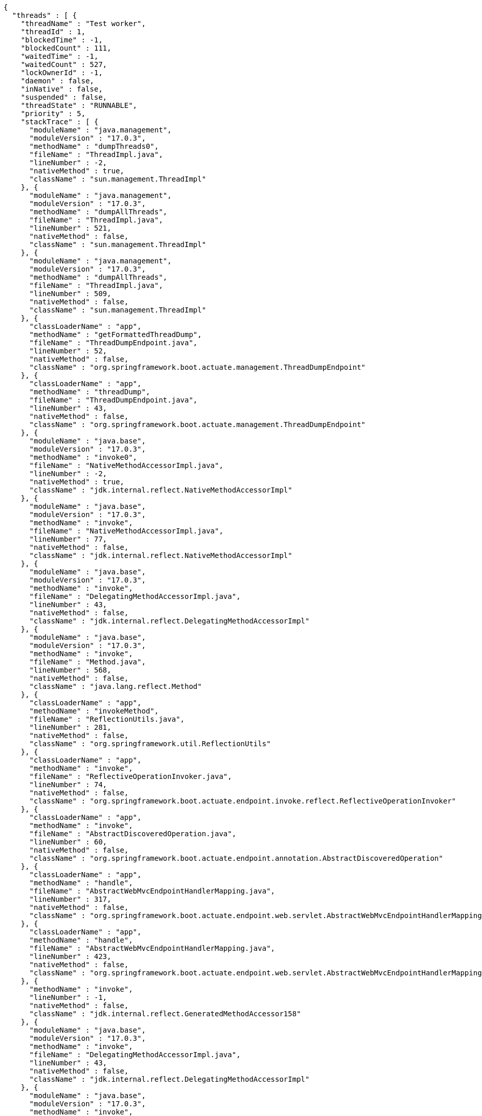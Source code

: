 [source,json,options="nowrap"]
----
{
  "threads" : [ {
    "threadName" : "Test worker",
    "threadId" : 1,
    "blockedTime" : -1,
    "blockedCount" : 111,
    "waitedTime" : -1,
    "waitedCount" : 527,
    "lockOwnerId" : -1,
    "daemon" : false,
    "inNative" : false,
    "suspended" : false,
    "threadState" : "RUNNABLE",
    "priority" : 5,
    "stackTrace" : [ {
      "moduleName" : "java.management",
      "moduleVersion" : "17.0.3",
      "methodName" : "dumpThreads0",
      "fileName" : "ThreadImpl.java",
      "lineNumber" : -2,
      "nativeMethod" : true,
      "className" : "sun.management.ThreadImpl"
    }, {
      "moduleName" : "java.management",
      "moduleVersion" : "17.0.3",
      "methodName" : "dumpAllThreads",
      "fileName" : "ThreadImpl.java",
      "lineNumber" : 521,
      "nativeMethod" : false,
      "className" : "sun.management.ThreadImpl"
    }, {
      "moduleName" : "java.management",
      "moduleVersion" : "17.0.3",
      "methodName" : "dumpAllThreads",
      "fileName" : "ThreadImpl.java",
      "lineNumber" : 509,
      "nativeMethod" : false,
      "className" : "sun.management.ThreadImpl"
    }, {
      "classLoaderName" : "app",
      "methodName" : "getFormattedThreadDump",
      "fileName" : "ThreadDumpEndpoint.java",
      "lineNumber" : 52,
      "nativeMethod" : false,
      "className" : "org.springframework.boot.actuate.management.ThreadDumpEndpoint"
    }, {
      "classLoaderName" : "app",
      "methodName" : "threadDump",
      "fileName" : "ThreadDumpEndpoint.java",
      "lineNumber" : 43,
      "nativeMethod" : false,
      "className" : "org.springframework.boot.actuate.management.ThreadDumpEndpoint"
    }, {
      "moduleName" : "java.base",
      "moduleVersion" : "17.0.3",
      "methodName" : "invoke0",
      "fileName" : "NativeMethodAccessorImpl.java",
      "lineNumber" : -2,
      "nativeMethod" : true,
      "className" : "jdk.internal.reflect.NativeMethodAccessorImpl"
    }, {
      "moduleName" : "java.base",
      "moduleVersion" : "17.0.3",
      "methodName" : "invoke",
      "fileName" : "NativeMethodAccessorImpl.java",
      "lineNumber" : 77,
      "nativeMethod" : false,
      "className" : "jdk.internal.reflect.NativeMethodAccessorImpl"
    }, {
      "moduleName" : "java.base",
      "moduleVersion" : "17.0.3",
      "methodName" : "invoke",
      "fileName" : "DelegatingMethodAccessorImpl.java",
      "lineNumber" : 43,
      "nativeMethod" : false,
      "className" : "jdk.internal.reflect.DelegatingMethodAccessorImpl"
    }, {
      "moduleName" : "java.base",
      "moduleVersion" : "17.0.3",
      "methodName" : "invoke",
      "fileName" : "Method.java",
      "lineNumber" : 568,
      "nativeMethod" : false,
      "className" : "java.lang.reflect.Method"
    }, {
      "classLoaderName" : "app",
      "methodName" : "invokeMethod",
      "fileName" : "ReflectionUtils.java",
      "lineNumber" : 281,
      "nativeMethod" : false,
      "className" : "org.springframework.util.ReflectionUtils"
    }, {
      "classLoaderName" : "app",
      "methodName" : "invoke",
      "fileName" : "ReflectiveOperationInvoker.java",
      "lineNumber" : 74,
      "nativeMethod" : false,
      "className" : "org.springframework.boot.actuate.endpoint.invoke.reflect.ReflectiveOperationInvoker"
    }, {
      "classLoaderName" : "app",
      "methodName" : "invoke",
      "fileName" : "AbstractDiscoveredOperation.java",
      "lineNumber" : 60,
      "nativeMethod" : false,
      "className" : "org.springframework.boot.actuate.endpoint.annotation.AbstractDiscoveredOperation"
    }, {
      "classLoaderName" : "app",
      "methodName" : "handle",
      "fileName" : "AbstractWebMvcEndpointHandlerMapping.java",
      "lineNumber" : 317,
      "nativeMethod" : false,
      "className" : "org.springframework.boot.actuate.endpoint.web.servlet.AbstractWebMvcEndpointHandlerMapping$ServletWebOperationAdapter"
    }, {
      "classLoaderName" : "app",
      "methodName" : "handle",
      "fileName" : "AbstractWebMvcEndpointHandlerMapping.java",
      "lineNumber" : 423,
      "nativeMethod" : false,
      "className" : "org.springframework.boot.actuate.endpoint.web.servlet.AbstractWebMvcEndpointHandlerMapping$OperationHandler"
    }, {
      "methodName" : "invoke",
      "lineNumber" : -1,
      "nativeMethod" : false,
      "className" : "jdk.internal.reflect.GeneratedMethodAccessor158"
    }, {
      "moduleName" : "java.base",
      "moduleVersion" : "17.0.3",
      "methodName" : "invoke",
      "fileName" : "DelegatingMethodAccessorImpl.java",
      "lineNumber" : 43,
      "nativeMethod" : false,
      "className" : "jdk.internal.reflect.DelegatingMethodAccessorImpl"
    }, {
      "moduleName" : "java.base",
      "moduleVersion" : "17.0.3",
      "methodName" : "invoke",
      "fileName" : "Method.java",
      "lineNumber" : 568,
      "nativeMethod" : false,
      "className" : "java.lang.reflect.Method"
    }, {
      "classLoaderName" : "app",
      "methodName" : "doInvoke",
      "fileName" : "InvocableHandlerMethod.java",
      "lineNumber" : 207,
      "nativeMethod" : false,
      "className" : "org.springframework.web.method.support.InvocableHandlerMethod"
    }, {
      "classLoaderName" : "app",
      "methodName" : "invokeForRequest",
      "fileName" : "InvocableHandlerMethod.java",
      "lineNumber" : 152,
      "nativeMethod" : false,
      "className" : "org.springframework.web.method.support.InvocableHandlerMethod"
    }, {
      "classLoaderName" : "app",
      "methodName" : "invokeAndHandle",
      "fileName" : "ServletInvocableHandlerMethod.java",
      "lineNumber" : 117,
      "nativeMethod" : false,
      "className" : "org.springframework.web.servlet.mvc.method.annotation.ServletInvocableHandlerMethod"
    }, {
      "classLoaderName" : "app",
      "methodName" : "invokeHandlerMethod",
      "fileName" : "RequestMappingHandlerAdapter.java",
      "lineNumber" : 884,
      "nativeMethod" : false,
      "className" : "org.springframework.web.servlet.mvc.method.annotation.RequestMappingHandlerAdapter"
    }, {
      "classLoaderName" : "app",
      "methodName" : "handleInternal",
      "fileName" : "RequestMappingHandlerAdapter.java",
      "lineNumber" : 797,
      "nativeMethod" : false,
      "className" : "org.springframework.web.servlet.mvc.method.annotation.RequestMappingHandlerAdapter"
    }, {
      "classLoaderName" : "app",
      "methodName" : "handle",
      "fileName" : "AbstractHandlerMethodAdapter.java",
      "lineNumber" : 87,
      "nativeMethod" : false,
      "className" : "org.springframework.web.servlet.mvc.method.AbstractHandlerMethodAdapter"
    }, {
      "classLoaderName" : "app",
      "methodName" : "doDispatch",
      "fileName" : "DispatcherServlet.java",
      "lineNumber" : 1080,
      "nativeMethod" : false,
      "className" : "org.springframework.web.servlet.DispatcherServlet"
    }, {
      "classLoaderName" : "app",
      "methodName" : "doService",
      "fileName" : "DispatcherServlet.java",
      "lineNumber" : 973,
      "nativeMethod" : false,
      "className" : "org.springframework.web.servlet.DispatcherServlet"
    }, {
      "classLoaderName" : "app",
      "methodName" : "processRequest",
      "fileName" : "FrameworkServlet.java",
      "lineNumber" : 1003,
      "nativeMethod" : false,
      "className" : "org.springframework.web.servlet.FrameworkServlet"
    }, {
      "classLoaderName" : "app",
      "methodName" : "doGet",
      "fileName" : "FrameworkServlet.java",
      "lineNumber" : 895,
      "nativeMethod" : false,
      "className" : "org.springframework.web.servlet.FrameworkServlet"
    }, {
      "classLoaderName" : "app",
      "methodName" : "service",
      "fileName" : "HttpServlet.java",
      "lineNumber" : 527,
      "nativeMethod" : false,
      "className" : "jakarta.servlet.http.HttpServlet"
    }, {
      "classLoaderName" : "app",
      "methodName" : "service",
      "fileName" : "FrameworkServlet.java",
      "lineNumber" : 880,
      "nativeMethod" : false,
      "className" : "org.springframework.web.servlet.FrameworkServlet"
    }, {
      "classLoaderName" : "app",
      "methodName" : "service",
      "fileName" : "TestDispatcherServlet.java",
      "lineNumber" : 72,
      "nativeMethod" : false,
      "className" : "org.springframework.test.web.servlet.TestDispatcherServlet"
    }, {
      "classLoaderName" : "app",
      "methodName" : "service",
      "fileName" : "HttpServlet.java",
      "lineNumber" : 614,
      "nativeMethod" : false,
      "className" : "jakarta.servlet.http.HttpServlet"
    }, {
      "classLoaderName" : "app",
      "methodName" : "doFilter",
      "fileName" : "MockFilterChain.java",
      "lineNumber" : 165,
      "nativeMethod" : false,
      "className" : "org.springframework.mock.web.MockFilterChain$ServletFilterProxy"
    }, {
      "classLoaderName" : "app",
      "methodName" : "doFilter",
      "fileName" : "MockFilterChain.java",
      "lineNumber" : 132,
      "nativeMethod" : false,
      "className" : "org.springframework.mock.web.MockFilterChain"
    }, {
      "classLoaderName" : "app",
      "methodName" : "perform",
      "fileName" : "MockMvc.java",
      "lineNumber" : 201,
      "nativeMethod" : false,
      "className" : "org.springframework.test.web.servlet.MockMvc"
    }, {
      "classLoaderName" : "app",
      "methodName" : "jsonThreadDump",
      "fileName" : "ThreadDumpEndpointDocumentationTests.java",
      "lineNumber" : 66,
      "nativeMethod" : false,
      "className" : "org.springframework.boot.actuate.autoconfigure.endpoint.web.documentation.ThreadDumpEndpointDocumentationTests"
    }, {
      "moduleName" : "java.base",
      "moduleVersion" : "17.0.3",
      "methodName" : "invoke0",
      "fileName" : "NativeMethodAccessorImpl.java",
      "lineNumber" : -2,
      "nativeMethod" : true,
      "className" : "jdk.internal.reflect.NativeMethodAccessorImpl"
    }, {
      "moduleName" : "java.base",
      "moduleVersion" : "17.0.3",
      "methodName" : "invoke",
      "fileName" : "NativeMethodAccessorImpl.java",
      "lineNumber" : 77,
      "nativeMethod" : false,
      "className" : "jdk.internal.reflect.NativeMethodAccessorImpl"
    }, {
      "moduleName" : "java.base",
      "moduleVersion" : "17.0.3",
      "methodName" : "invoke",
      "fileName" : "DelegatingMethodAccessorImpl.java",
      "lineNumber" : 43,
      "nativeMethod" : false,
      "className" : "jdk.internal.reflect.DelegatingMethodAccessorImpl"
    }, {
      "moduleName" : "java.base",
      "moduleVersion" : "17.0.3",
      "methodName" : "invoke",
      "fileName" : "Method.java",
      "lineNumber" : 568,
      "nativeMethod" : false,
      "className" : "java.lang.reflect.Method"
    }, {
      "classLoaderName" : "app",
      "methodName" : "invokeMethod",
      "fileName" : "ReflectionUtils.java",
      "lineNumber" : 727,
      "nativeMethod" : false,
      "className" : "org.junit.platform.commons.util.ReflectionUtils"
    }, {
      "classLoaderName" : "app",
      "methodName" : "proceed",
      "fileName" : "MethodInvocation.java",
      "lineNumber" : 60,
      "nativeMethod" : false,
      "className" : "org.junit.jupiter.engine.execution.MethodInvocation"
    }, {
      "classLoaderName" : "app",
      "methodName" : "proceed",
      "fileName" : "InvocationInterceptorChain.java",
      "lineNumber" : 131,
      "nativeMethod" : false,
      "className" : "org.junit.jupiter.engine.execution.InvocationInterceptorChain$ValidatingInvocation"
    }, {
      "classLoaderName" : "app",
      "methodName" : "intercept",
      "fileName" : "TimeoutExtension.java",
      "lineNumber" : 156,
      "nativeMethod" : false,
      "className" : "org.junit.jupiter.engine.extension.TimeoutExtension"
    }, {
      "classLoaderName" : "app",
      "methodName" : "interceptTestableMethod",
      "fileName" : "TimeoutExtension.java",
      "lineNumber" : 147,
      "nativeMethod" : false,
      "className" : "org.junit.jupiter.engine.extension.TimeoutExtension"
    }, {
      "classLoaderName" : "app",
      "methodName" : "interceptTestMethod",
      "fileName" : "TimeoutExtension.java",
      "lineNumber" : 86,
      "nativeMethod" : false,
      "className" : "org.junit.jupiter.engine.extension.TimeoutExtension"
    }, {
      "classLoaderName" : "app",
      "methodName" : "apply",
      "lineNumber" : -1,
      "nativeMethod" : false,
      "className" : "org.junit.jupiter.engine.descriptor.TestMethodTestDescriptor$$Lambda$214/0x00000008002ee920"
    }, {
      "classLoaderName" : "app",
      "methodName" : "lambda$ofVoidMethod$0",
      "fileName" : "InterceptingExecutableInvoker.java",
      "lineNumber" : 103,
      "nativeMethod" : false,
      "className" : "org.junit.jupiter.engine.execution.InterceptingExecutableInvoker$ReflectiveInterceptorCall"
    }, {
      "classLoaderName" : "app",
      "methodName" : "apply",
      "lineNumber" : -1,
      "nativeMethod" : false,
      "className" : "org.junit.jupiter.engine.execution.InterceptingExecutableInvoker$ReflectiveInterceptorCall$$Lambda$215/0x00000008002eed40"
    }, {
      "classLoaderName" : "app",
      "methodName" : "lambda$invoke$0",
      "fileName" : "InterceptingExecutableInvoker.java",
      "lineNumber" : 93,
      "nativeMethod" : false,
      "className" : "org.junit.jupiter.engine.execution.InterceptingExecutableInvoker"
    }, {
      "classLoaderName" : "app",
      "methodName" : "apply",
      "lineNumber" : -1,
      "nativeMethod" : false,
      "className" : "org.junit.jupiter.engine.execution.InterceptingExecutableInvoker$$Lambda$378/0x000000080031c000"
    }, {
      "classLoaderName" : "app",
      "methodName" : "proceed",
      "fileName" : "InvocationInterceptorChain.java",
      "lineNumber" : 106,
      "nativeMethod" : false,
      "className" : "org.junit.jupiter.engine.execution.InvocationInterceptorChain$InterceptedInvocation"
    }, {
      "classLoaderName" : "app",
      "methodName" : "proceed",
      "fileName" : "InvocationInterceptorChain.java",
      "lineNumber" : 64,
      "nativeMethod" : false,
      "className" : "org.junit.jupiter.engine.execution.InvocationInterceptorChain"
    }, {
      "classLoaderName" : "app",
      "methodName" : "chainAndInvoke",
      "fileName" : "InvocationInterceptorChain.java",
      "lineNumber" : 45,
      "nativeMethod" : false,
      "className" : "org.junit.jupiter.engine.execution.InvocationInterceptorChain"
    }, {
      "classLoaderName" : "app",
      "methodName" : "invoke",
      "fileName" : "InvocationInterceptorChain.java",
      "lineNumber" : 37,
      "nativeMethod" : false,
      "className" : "org.junit.jupiter.engine.execution.InvocationInterceptorChain"
    }, {
      "classLoaderName" : "app",
      "methodName" : "invoke",
      "fileName" : "InterceptingExecutableInvoker.java",
      "lineNumber" : 92,
      "nativeMethod" : false,
      "className" : "org.junit.jupiter.engine.execution.InterceptingExecutableInvoker"
    }, {
      "classLoaderName" : "app",
      "methodName" : "invoke",
      "fileName" : "InterceptingExecutableInvoker.java",
      "lineNumber" : 86,
      "nativeMethod" : false,
      "className" : "org.junit.jupiter.engine.execution.InterceptingExecutableInvoker"
    }, {
      "classLoaderName" : "app",
      "methodName" : "lambda$invokeTestMethod$7",
      "fileName" : "TestMethodTestDescriptor.java",
      "lineNumber" : 217,
      "nativeMethod" : false,
      "className" : "org.junit.jupiter.engine.descriptor.TestMethodTestDescriptor"
    }, {
      "classLoaderName" : "app",
      "methodName" : "execute",
      "lineNumber" : -1,
      "nativeMethod" : false,
      "className" : "org.junit.jupiter.engine.descriptor.TestMethodTestDescriptor$$Lambda$424/0x0000000800349ab0"
    }, {
      "classLoaderName" : "app",
      "methodName" : "execute",
      "fileName" : "ThrowableCollector.java",
      "lineNumber" : 73,
      "nativeMethod" : false,
      "className" : "org.junit.platform.engine.support.hierarchical.ThrowableCollector"
    }, {
      "classLoaderName" : "app",
      "methodName" : "invokeTestMethod",
      "fileName" : "TestMethodTestDescriptor.java",
      "lineNumber" : 213,
      "nativeMethod" : false,
      "className" : "org.junit.jupiter.engine.descriptor.TestMethodTestDescriptor"
    }, {
      "classLoaderName" : "app",
      "methodName" : "execute",
      "fileName" : "TestMethodTestDescriptor.java",
      "lineNumber" : 138,
      "nativeMethod" : false,
      "className" : "org.junit.jupiter.engine.descriptor.TestMethodTestDescriptor"
    }, {
      "classLoaderName" : "app",
      "methodName" : "execute",
      "fileName" : "TestMethodTestDescriptor.java",
      "lineNumber" : 68,
      "nativeMethod" : false,
      "className" : "org.junit.jupiter.engine.descriptor.TestMethodTestDescriptor"
    }, {
      "classLoaderName" : "app",
      "methodName" : "lambda$executeRecursively$6",
      "fileName" : "NodeTestTask.java",
      "lineNumber" : 151,
      "nativeMethod" : false,
      "className" : "org.junit.platform.engine.support.hierarchical.NodeTestTask"
    }, {
      "classLoaderName" : "app",
      "methodName" : "execute",
      "lineNumber" : -1,
      "nativeMethod" : false,
      "className" : "org.junit.platform.engine.support.hierarchical.NodeTestTask$$Lambda$312/0x000000080030e890"
    }, {
      "classLoaderName" : "app",
      "methodName" : "execute",
      "fileName" : "ThrowableCollector.java",
      "lineNumber" : 73,
      "nativeMethod" : false,
      "className" : "org.junit.platform.engine.support.hierarchical.ThrowableCollector"
    }, {
      "classLoaderName" : "app",
      "methodName" : "lambda$executeRecursively$8",
      "fileName" : "NodeTestTask.java",
      "lineNumber" : 141,
      "nativeMethod" : false,
      "className" : "org.junit.platform.engine.support.hierarchical.NodeTestTask"
    }, {
      "classLoaderName" : "app",
      "methodName" : "invoke",
      "lineNumber" : -1,
      "nativeMethod" : false,
      "className" : "org.junit.platform.engine.support.hierarchical.NodeTestTask$$Lambda$311/0x000000080030e668"
    }, {
      "classLoaderName" : "app",
      "methodName" : "around",
      "fileName" : "Node.java",
      "lineNumber" : 137,
      "nativeMethod" : false,
      "className" : "org.junit.platform.engine.support.hierarchical.Node"
    }, {
      "classLoaderName" : "app",
      "methodName" : "lambda$executeRecursively$9",
      "fileName" : "NodeTestTask.java",
      "lineNumber" : 139,
      "nativeMethod" : false,
      "className" : "org.junit.platform.engine.support.hierarchical.NodeTestTask"
    }, {
      "classLoaderName" : "app",
      "methodName" : "execute",
      "lineNumber" : -1,
      "nativeMethod" : false,
      "className" : "org.junit.platform.engine.support.hierarchical.NodeTestTask$$Lambda$310/0x000000080030e240"
    }, {
      "classLoaderName" : "app",
      "methodName" : "execute",
      "fileName" : "ThrowableCollector.java",
      "lineNumber" : 73,
      "nativeMethod" : false,
      "className" : "org.junit.platform.engine.support.hierarchical.ThrowableCollector"
    }, {
      "classLoaderName" : "app",
      "methodName" : "executeRecursively",
      "fileName" : "NodeTestTask.java",
      "lineNumber" : 138,
      "nativeMethod" : false,
      "className" : "org.junit.platform.engine.support.hierarchical.NodeTestTask"
    }, {
      "classLoaderName" : "app",
      "methodName" : "execute",
      "fileName" : "NodeTestTask.java",
      "lineNumber" : 95,
      "nativeMethod" : false,
      "className" : "org.junit.platform.engine.support.hierarchical.NodeTestTask"
    }, {
      "classLoaderName" : "app",
      "methodName" : "accept",
      "lineNumber" : -1,
      "nativeMethod" : false,
      "className" : "org.junit.platform.engine.support.hierarchical.SameThreadHierarchicalTestExecutorService$$Lambda$316/0x000000080030f3a8"
    }, {
      "moduleName" : "java.base",
      "moduleVersion" : "17.0.3",
      "methodName" : "forEach",
      "fileName" : "ArrayList.java",
      "lineNumber" : 1511,
      "nativeMethod" : false,
      "className" : "java.util.ArrayList"
    }, {
      "classLoaderName" : "app",
      "methodName" : "invokeAll",
      "fileName" : "SameThreadHierarchicalTestExecutorService.java",
      "lineNumber" : 41,
      "nativeMethod" : false,
      "className" : "org.junit.platform.engine.support.hierarchical.SameThreadHierarchicalTestExecutorService"
    }, {
      "classLoaderName" : "app",
      "methodName" : "lambda$executeRecursively$6",
      "fileName" : "NodeTestTask.java",
      "lineNumber" : 155,
      "nativeMethod" : false,
      "className" : "org.junit.platform.engine.support.hierarchical.NodeTestTask"
    }, {
      "classLoaderName" : "app",
      "methodName" : "execute",
      "lineNumber" : -1,
      "nativeMethod" : false,
      "className" : "org.junit.platform.engine.support.hierarchical.NodeTestTask$$Lambda$312/0x000000080030e890"
    }, {
      "classLoaderName" : "app",
      "methodName" : "execute",
      "fileName" : "ThrowableCollector.java",
      "lineNumber" : 73,
      "nativeMethod" : false,
      "className" : "org.junit.platform.engine.support.hierarchical.ThrowableCollector"
    }, {
      "classLoaderName" : "app",
      "methodName" : "lambda$executeRecursively$8",
      "fileName" : "NodeTestTask.java",
      "lineNumber" : 141,
      "nativeMethod" : false,
      "className" : "org.junit.platform.engine.support.hierarchical.NodeTestTask"
    }, {
      "classLoaderName" : "app",
      "methodName" : "invoke",
      "lineNumber" : -1,
      "nativeMethod" : false,
      "className" : "org.junit.platform.engine.support.hierarchical.NodeTestTask$$Lambda$311/0x000000080030e668"
    }, {
      "classLoaderName" : "app",
      "methodName" : "around",
      "fileName" : "Node.java",
      "lineNumber" : 137,
      "nativeMethod" : false,
      "className" : "org.junit.platform.engine.support.hierarchical.Node"
    }, {
      "classLoaderName" : "app",
      "methodName" : "lambda$executeRecursively$9",
      "fileName" : "NodeTestTask.java",
      "lineNumber" : 139,
      "nativeMethod" : false,
      "className" : "org.junit.platform.engine.support.hierarchical.NodeTestTask"
    }, {
      "classLoaderName" : "app",
      "methodName" : "execute",
      "lineNumber" : -1,
      "nativeMethod" : false,
      "className" : "org.junit.platform.engine.support.hierarchical.NodeTestTask$$Lambda$310/0x000000080030e240"
    }, {
      "classLoaderName" : "app",
      "methodName" : "execute",
      "fileName" : "ThrowableCollector.java",
      "lineNumber" : 73,
      "nativeMethod" : false,
      "className" : "org.junit.platform.engine.support.hierarchical.ThrowableCollector"
    }, {
      "classLoaderName" : "app",
      "methodName" : "executeRecursively",
      "fileName" : "NodeTestTask.java",
      "lineNumber" : 138,
      "nativeMethod" : false,
      "className" : "org.junit.platform.engine.support.hierarchical.NodeTestTask"
    }, {
      "classLoaderName" : "app",
      "methodName" : "execute",
      "fileName" : "NodeTestTask.java",
      "lineNumber" : 95,
      "nativeMethod" : false,
      "className" : "org.junit.platform.engine.support.hierarchical.NodeTestTask"
    }, {
      "classLoaderName" : "app",
      "methodName" : "accept",
      "lineNumber" : -1,
      "nativeMethod" : false,
      "className" : "org.junit.platform.engine.support.hierarchical.SameThreadHierarchicalTestExecutorService$$Lambda$316/0x000000080030f3a8"
    }, {
      "moduleName" : "java.base",
      "moduleVersion" : "17.0.3",
      "methodName" : "forEach",
      "fileName" : "ArrayList.java",
      "lineNumber" : 1511,
      "nativeMethod" : false,
      "className" : "java.util.ArrayList"
    }, {
      "classLoaderName" : "app",
      "methodName" : "invokeAll",
      "fileName" : "SameThreadHierarchicalTestExecutorService.java",
      "lineNumber" : 41,
      "nativeMethod" : false,
      "className" : "org.junit.platform.engine.support.hierarchical.SameThreadHierarchicalTestExecutorService"
    }, {
      "classLoaderName" : "app",
      "methodName" : "lambda$executeRecursively$6",
      "fileName" : "NodeTestTask.java",
      "lineNumber" : 155,
      "nativeMethod" : false,
      "className" : "org.junit.platform.engine.support.hierarchical.NodeTestTask"
    }, {
      "classLoaderName" : "app",
      "methodName" : "execute",
      "lineNumber" : -1,
      "nativeMethod" : false,
      "className" : "org.junit.platform.engine.support.hierarchical.NodeTestTask$$Lambda$312/0x000000080030e890"
    }, {
      "classLoaderName" : "app",
      "methodName" : "execute",
      "fileName" : "ThrowableCollector.java",
      "lineNumber" : 73,
      "nativeMethod" : false,
      "className" : "org.junit.platform.engine.support.hierarchical.ThrowableCollector"
    }, {
      "classLoaderName" : "app",
      "methodName" : "lambda$executeRecursively$8",
      "fileName" : "NodeTestTask.java",
      "lineNumber" : 141,
      "nativeMethod" : false,
      "className" : "org.junit.platform.engine.support.hierarchical.NodeTestTask"
    }, {
      "classLoaderName" : "app",
      "methodName" : "invoke",
      "lineNumber" : -1,
      "nativeMethod" : false,
      "className" : "org.junit.platform.engine.support.hierarchical.NodeTestTask$$Lambda$311/0x000000080030e668"
    }, {
      "classLoaderName" : "app",
      "methodName" : "around",
      "fileName" : "Node.java",
      "lineNumber" : 137,
      "nativeMethod" : false,
      "className" : "org.junit.platform.engine.support.hierarchical.Node"
    }, {
      "classLoaderName" : "app",
      "methodName" : "lambda$executeRecursively$9",
      "fileName" : "NodeTestTask.java",
      "lineNumber" : 139,
      "nativeMethod" : false,
      "className" : "org.junit.platform.engine.support.hierarchical.NodeTestTask"
    }, {
      "classLoaderName" : "app",
      "methodName" : "execute",
      "lineNumber" : -1,
      "nativeMethod" : false,
      "className" : "org.junit.platform.engine.support.hierarchical.NodeTestTask$$Lambda$310/0x000000080030e240"
    }, {
      "classLoaderName" : "app",
      "methodName" : "execute",
      "fileName" : "ThrowableCollector.java",
      "lineNumber" : 73,
      "nativeMethod" : false,
      "className" : "org.junit.platform.engine.support.hierarchical.ThrowableCollector"
    }, {
      "classLoaderName" : "app",
      "methodName" : "executeRecursively",
      "fileName" : "NodeTestTask.java",
      "lineNumber" : 138,
      "nativeMethod" : false,
      "className" : "org.junit.platform.engine.support.hierarchical.NodeTestTask"
    }, {
      "classLoaderName" : "app",
      "methodName" : "execute",
      "fileName" : "NodeTestTask.java",
      "lineNumber" : 95,
      "nativeMethod" : false,
      "className" : "org.junit.platform.engine.support.hierarchical.NodeTestTask"
    }, {
      "classLoaderName" : "app",
      "methodName" : "submit",
      "fileName" : "SameThreadHierarchicalTestExecutorService.java",
      "lineNumber" : 35,
      "nativeMethod" : false,
      "className" : "org.junit.platform.engine.support.hierarchical.SameThreadHierarchicalTestExecutorService"
    }, {
      "classLoaderName" : "app",
      "methodName" : "execute",
      "fileName" : "HierarchicalTestExecutor.java",
      "lineNumber" : 57,
      "nativeMethod" : false,
      "className" : "org.junit.platform.engine.support.hierarchical.HierarchicalTestExecutor"
    }, {
      "classLoaderName" : "app",
      "methodName" : "execute",
      "fileName" : "HierarchicalTestEngine.java",
      "lineNumber" : 54,
      "nativeMethod" : false,
      "className" : "org.junit.platform.engine.support.hierarchical.HierarchicalTestEngine"
    }, {
      "classLoaderName" : "app",
      "methodName" : "execute",
      "fileName" : "EngineExecutionOrchestrator.java",
      "lineNumber" : 147,
      "nativeMethod" : false,
      "className" : "org.junit.platform.launcher.core.EngineExecutionOrchestrator"
    }, {
      "classLoaderName" : "app",
      "methodName" : "execute",
      "fileName" : "EngineExecutionOrchestrator.java",
      "lineNumber" : 127,
      "nativeMethod" : false,
      "className" : "org.junit.platform.launcher.core.EngineExecutionOrchestrator"
    }, {
      "classLoaderName" : "app",
      "methodName" : "execute",
      "fileName" : "EngineExecutionOrchestrator.java",
      "lineNumber" : 90,
      "nativeMethod" : false,
      "className" : "org.junit.platform.launcher.core.EngineExecutionOrchestrator"
    }, {
      "classLoaderName" : "app",
      "methodName" : "lambda$execute$0",
      "fileName" : "EngineExecutionOrchestrator.java",
      "lineNumber" : 55,
      "nativeMethod" : false,
      "className" : "org.junit.platform.launcher.core.EngineExecutionOrchestrator"
    }, {
      "classLoaderName" : "app",
      "methodName" : "accept",
      "lineNumber" : -1,
      "nativeMethod" : false,
      "className" : "org.junit.platform.launcher.core.EngineExecutionOrchestrator$$Lambda$262/0x00000008002fa328"
    }, {
      "classLoaderName" : "app",
      "methodName" : "withInterceptedStreams",
      "fileName" : "EngineExecutionOrchestrator.java",
      "lineNumber" : 102,
      "nativeMethod" : false,
      "className" : "org.junit.platform.launcher.core.EngineExecutionOrchestrator"
    }, {
      "classLoaderName" : "app",
      "methodName" : "execute",
      "fileName" : "EngineExecutionOrchestrator.java",
      "lineNumber" : 54,
      "nativeMethod" : false,
      "className" : "org.junit.platform.launcher.core.EngineExecutionOrchestrator"
    }, {
      "classLoaderName" : "app",
      "methodName" : "execute",
      "fileName" : "DefaultLauncher.java",
      "lineNumber" : 114,
      "nativeMethod" : false,
      "className" : "org.junit.platform.launcher.core.DefaultLauncher"
    }, {
      "classLoaderName" : "app",
      "methodName" : "execute",
      "fileName" : "DefaultLauncher.java",
      "lineNumber" : 86,
      "nativeMethod" : false,
      "className" : "org.junit.platform.launcher.core.DefaultLauncher"
    }, {
      "classLoaderName" : "app",
      "methodName" : "execute",
      "fileName" : "DefaultLauncherSession.java",
      "lineNumber" : 86,
      "nativeMethod" : false,
      "className" : "org.junit.platform.launcher.core.DefaultLauncherSession$DelegatingLauncher"
    }, {
      "classLoaderName" : "app",
      "methodName" : "execute",
      "fileName" : "SessionPerRequestLauncher.java",
      "lineNumber" : 53,
      "nativeMethod" : false,
      "className" : "org.junit.platform.launcher.core.SessionPerRequestLauncher"
    }, {
      "methodName" : "processAllTestClasses",
      "fileName" : "JUnitPlatformTestClassProcessor.java",
      "lineNumber" : 99,
      "nativeMethod" : false,
      "className" : "org.gradle.api.internal.tasks.testing.junitplatform.JUnitPlatformTestClassProcessor$CollectAllTestClassesExecutor"
    }, {
      "methodName" : "access$000",
      "fileName" : "JUnitPlatformTestClassProcessor.java",
      "lineNumber" : 79,
      "nativeMethod" : false,
      "className" : "org.gradle.api.internal.tasks.testing.junitplatform.JUnitPlatformTestClassProcessor$CollectAllTestClassesExecutor"
    }, {
      "methodName" : "stop",
      "fileName" : "JUnitPlatformTestClassProcessor.java",
      "lineNumber" : 75,
      "nativeMethod" : false,
      "className" : "org.gradle.api.internal.tasks.testing.junitplatform.JUnitPlatformTestClassProcessor"
    }, {
      "methodName" : "stop",
      "fileName" : "SuiteTestClassProcessor.java",
      "lineNumber" : 61,
      "nativeMethod" : false,
      "className" : "org.gradle.api.internal.tasks.testing.SuiteTestClassProcessor"
    }, {
      "moduleName" : "java.base",
      "moduleVersion" : "17.0.3",
      "methodName" : "invoke0",
      "fileName" : "NativeMethodAccessorImpl.java",
      "lineNumber" : -2,
      "nativeMethod" : true,
      "className" : "jdk.internal.reflect.NativeMethodAccessorImpl"
    }, {
      "moduleName" : "java.base",
      "moduleVersion" : "17.0.3",
      "methodName" : "invoke",
      "fileName" : "NativeMethodAccessorImpl.java",
      "lineNumber" : 77,
      "nativeMethod" : false,
      "className" : "jdk.internal.reflect.NativeMethodAccessorImpl"
    }, {
      "moduleName" : "java.base",
      "moduleVersion" : "17.0.3",
      "methodName" : "invoke",
      "fileName" : "DelegatingMethodAccessorImpl.java",
      "lineNumber" : 43,
      "nativeMethod" : false,
      "className" : "jdk.internal.reflect.DelegatingMethodAccessorImpl"
    }, {
      "moduleName" : "java.base",
      "moduleVersion" : "17.0.3",
      "methodName" : "invoke",
      "fileName" : "Method.java",
      "lineNumber" : 568,
      "nativeMethod" : false,
      "className" : "java.lang.reflect.Method"
    }, {
      "methodName" : "dispatch",
      "fileName" : "ReflectionDispatch.java",
      "lineNumber" : 36,
      "nativeMethod" : false,
      "className" : "org.gradle.internal.dispatch.ReflectionDispatch"
    }, {
      "methodName" : "dispatch",
      "fileName" : "ReflectionDispatch.java",
      "lineNumber" : 24,
      "nativeMethod" : false,
      "className" : "org.gradle.internal.dispatch.ReflectionDispatch"
    }, {
      "methodName" : "dispatch",
      "fileName" : "ContextClassLoaderDispatch.java",
      "lineNumber" : 33,
      "nativeMethod" : false,
      "className" : "org.gradle.internal.dispatch.ContextClassLoaderDispatch"
    }, {
      "methodName" : "invoke",
      "fileName" : "ProxyDispatchAdapter.java",
      "lineNumber" : 94,
      "nativeMethod" : false,
      "className" : "org.gradle.internal.dispatch.ProxyDispatchAdapter$DispatchingInvocationHandler"
    }, {
      "moduleName" : "jdk.proxy1",
      "methodName" : "stop",
      "lineNumber" : -1,
      "nativeMethod" : false,
      "className" : "jdk.proxy1.$Proxy2"
    }, {
      "methodName" : "run",
      "fileName" : "TestWorker.java",
      "lineNumber" : 193,
      "nativeMethod" : false,
      "className" : "org.gradle.api.internal.tasks.testing.worker.TestWorker$3"
    }, {
      "methodName" : "executeAndMaintainThreadName",
      "fileName" : "TestWorker.java",
      "lineNumber" : 129,
      "nativeMethod" : false,
      "className" : "org.gradle.api.internal.tasks.testing.worker.TestWorker"
    }, {
      "methodName" : "execute",
      "fileName" : "TestWorker.java",
      "lineNumber" : 100,
      "nativeMethod" : false,
      "className" : "org.gradle.api.internal.tasks.testing.worker.TestWorker"
    }, {
      "methodName" : "execute",
      "fileName" : "TestWorker.java",
      "lineNumber" : 60,
      "nativeMethod" : false,
      "className" : "org.gradle.api.internal.tasks.testing.worker.TestWorker"
    }, {
      "methodName" : "execute",
      "fileName" : "ActionExecutionWorker.java",
      "lineNumber" : 56,
      "nativeMethod" : false,
      "className" : "org.gradle.process.internal.worker.child.ActionExecutionWorker"
    }, {
      "methodName" : "call",
      "fileName" : "SystemApplicationClassLoaderWorker.java",
      "lineNumber" : 133,
      "nativeMethod" : false,
      "className" : "org.gradle.process.internal.worker.child.SystemApplicationClassLoaderWorker"
    }, {
      "methodName" : "call",
      "fileName" : "SystemApplicationClassLoaderWorker.java",
      "lineNumber" : 71,
      "nativeMethod" : false,
      "className" : "org.gradle.process.internal.worker.child.SystemApplicationClassLoaderWorker"
    }, {
      "classLoaderName" : "app",
      "methodName" : "run",
      "fileName" : "GradleWorkerMain.java",
      "lineNumber" : 69,
      "nativeMethod" : false,
      "className" : "worker.org.gradle.process.internal.worker.GradleWorkerMain"
    }, {
      "classLoaderName" : "app",
      "methodName" : "main",
      "fileName" : "GradleWorkerMain.java",
      "lineNumber" : 74,
      "nativeMethod" : false,
      "className" : "worker.org.gradle.process.internal.worker.GradleWorkerMain"
    } ],
    "lockedMonitors" : [ ],
    "lockedSynchronizers" : [ ]
  }, {
    "threadName" : "Reference Handler",
    "threadId" : 2,
    "blockedTime" : -1,
    "blockedCount" : 17,
    "waitedTime" : -1,
    "waitedCount" : 0,
    "lockOwnerId" : -1,
    "daemon" : true,
    "inNative" : false,
    "suspended" : false,
    "threadState" : "RUNNABLE",
    "priority" : 10,
    "stackTrace" : [ {
      "moduleName" : "java.base",
      "moduleVersion" : "17.0.3",
      "methodName" : "waitForReferencePendingList",
      "fileName" : "Reference.java",
      "lineNumber" : -2,
      "nativeMethod" : true,
      "className" : "java.lang.ref.Reference"
    }, {
      "moduleName" : "java.base",
      "moduleVersion" : "17.0.3",
      "methodName" : "processPendingReferences",
      "fileName" : "Reference.java",
      "lineNumber" : 253,
      "nativeMethod" : false,
      "className" : "java.lang.ref.Reference"
    }, {
      "moduleName" : "java.base",
      "moduleVersion" : "17.0.3",
      "methodName" : "run",
      "fileName" : "Reference.java",
      "lineNumber" : 215,
      "nativeMethod" : false,
      "className" : "java.lang.ref.Reference$ReferenceHandler"
    } ],
    "lockedMonitors" : [ ],
    "lockedSynchronizers" : [ ]
  }, {
    "threadName" : "Finalizer",
    "threadId" : 3,
    "blockedTime" : -1,
    "blockedCount" : 9,
    "waitedTime" : -1,
    "waitedCount" : 10,
    "lockName" : "java.lang.ref.ReferenceQueue$Lock@c8427d9",
    "lockOwnerId" : -1,
    "daemon" : true,
    "inNative" : false,
    "suspended" : false,
    "threadState" : "WAITING",
    "priority" : 8,
    "stackTrace" : [ {
      "moduleName" : "java.base",
      "moduleVersion" : "17.0.3",
      "methodName" : "wait",
      "fileName" : "Object.java",
      "lineNumber" : -2,
      "nativeMethod" : true,
      "className" : "java.lang.Object"
    }, {
      "moduleName" : "java.base",
      "moduleVersion" : "17.0.3",
      "methodName" : "remove",
      "fileName" : "ReferenceQueue.java",
      "lineNumber" : 155,
      "nativeMethod" : false,
      "className" : "java.lang.ref.ReferenceQueue"
    }, {
      "moduleName" : "java.base",
      "moduleVersion" : "17.0.3",
      "methodName" : "remove",
      "fileName" : "ReferenceQueue.java",
      "lineNumber" : 176,
      "nativeMethod" : false,
      "className" : "java.lang.ref.ReferenceQueue"
    }, {
      "moduleName" : "java.base",
      "moduleVersion" : "17.0.3",
      "methodName" : "run",
      "fileName" : "Finalizer.java",
      "lineNumber" : 172,
      "nativeMethod" : false,
      "className" : "java.lang.ref.Finalizer$FinalizerThread"
    } ],
    "lockedMonitors" : [ ],
    "lockedSynchronizers" : [ ],
    "lockInfo" : {
      "className" : "java.lang.ref.ReferenceQueue$Lock",
      "identityHashCode" : 209987545
    }
  } ]
}
----